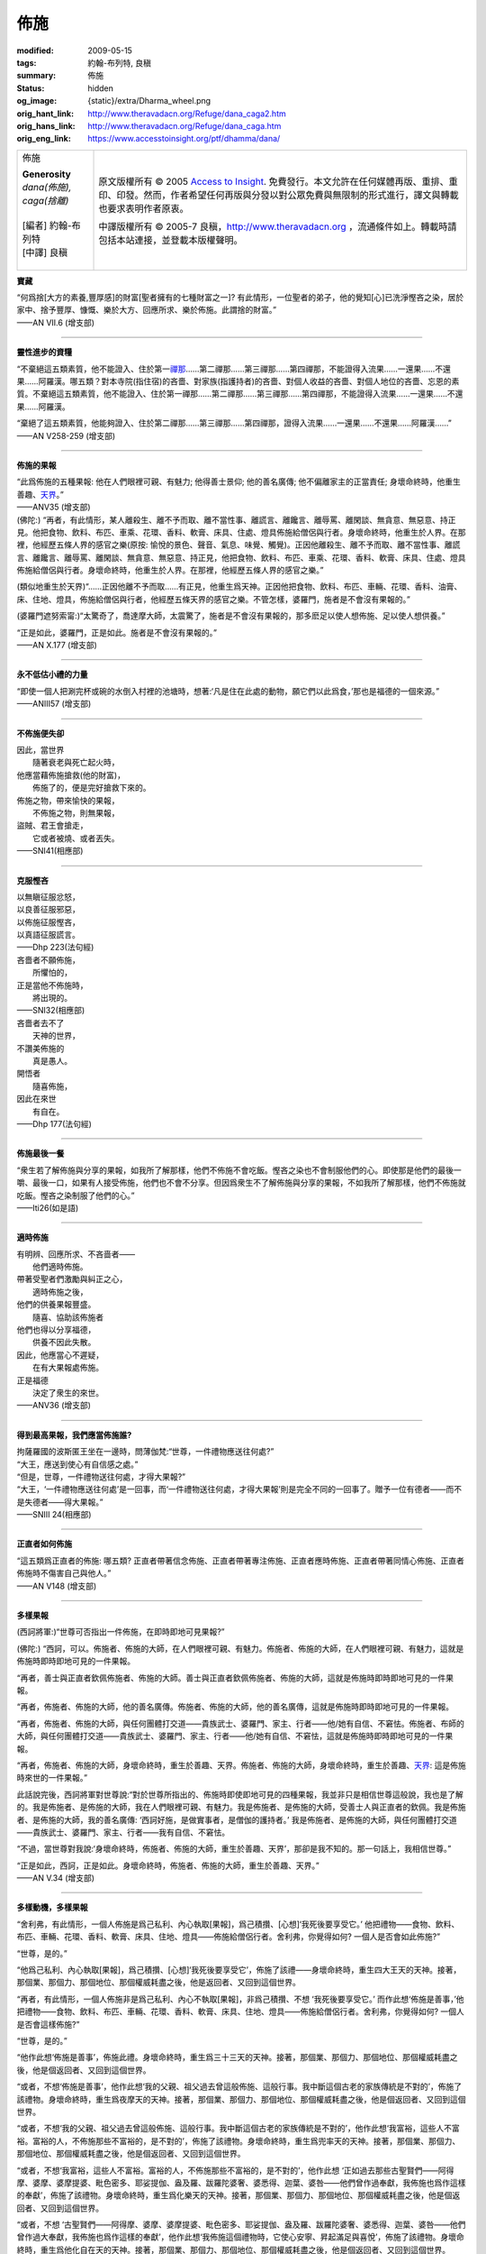 佈施
====

:modified: 2009-05-15
:tags: 約翰-布列特, 良稹
:summary: 佈施
:status: hidden
:og_image: {static}/extra/Dharma_wheel.png
:orig_hant_link: http://www.theravadacn.org/Refuge/dana_caga2.htm
:orig_hans_link: http://www.theravadacn.org/Refuge/dana_caga.htm
:orig_eng_link: https://www.accesstoinsight.org/ptf/dhamma/dana/


.. role:: small
   :class: is-size-7

.. role:: fake-title
   :class: is-size-2 has-text-weight-bold

.. role:: fake-title-2
   :class: is-size-3

.. list-table::
   :class: table is-bordered is-striped is-narrow stack-th-td-on-mobile
   :widths: auto

   * - .. container:: has-text-centered

          :fake-title:`佈施`

          | **Generosity**
          | *dana(佈施), caga(捨離)*
          |
          | [編者] 約翰-布列特
          | [中譯] 良稹
          |

     - .. container:: has-text-centered

          原文版權所有 © 2005 `Access to Insight`_. 免費發行。本文允許在任何媒體再版、重排、重印、印發。然而，作者希望任何再版與分發以對公眾免費與無限制的形式進行，譯文與轉載也要求表明作者原衷。

          中譯版權所有 © 2005-7 良稹，http://www.theravadacn.org ，流通條件如上。轉載時請包括本站連接，並登載本版權聲明。


**寶藏**

.. container:: ml-3 mb-2

   “何爲捨\ :small:`[大方的素養,豐厚感]`\ 的財富\ :small:`[聖者擁有的七種財富之一]`\ ? 有此情形，一位聖者的弟子，他的覺知\ :small:`[心]`\ 已洗淨慳吝之染，居於家中、捨予豐厚、慷慨、樂於大方、回應所求、樂於佈施。此謂捨的財富。”

.. container:: has-text-right

   ——AN VII.6 (增支部)

----

**靈性進步的資糧**

.. container:: ml-3 mb-2

   “不棄絕這五類素質，他不能證入、住於第一\ `禪那`_\ ……第二禪那……第三禪那……第四禪那，不能證得入流果……一還果……不還果……阿羅漢。哪五類？對本寺院(指住宿)的吝嗇、對家族(指護持者)的吝嗇、對個人收益的吝嗇、對個人地位的吝嗇、忘恩的素質。不棄絕這五類素質，他不能證入、住於第一禪那……第二禪那……第三禪那……第四禪那，不能證得入流果……一還果……不還果……阿羅漢。

   “棄絕了這五類素質，他能夠證入、住於第二禪那……第三禪那……第四禪那，證得入流果……一還果……不還果……阿羅漢……”

.. container:: has-text-right

   ——AN V258-259 (增支部)

.. _禪那: {filename}jhana%zh-hant.rst

----

**佈施的果報**

.. container:: ml-3 mb-2

   “此爲佈施的五種果報: 他在人們眼裡可親、有魅力; 他得善士景仰; 他的善名廣傳; 他不偏離家主的正當責任; 身壞命終時，他重生善趣、\ `天界`_\ 。”

.. container:: has-text-right

   ——ANV35 (增支部)

.. _天界: http://www.theravadacn.org/Refuge/sagga2.htm
.. TODO: replace 天界 link

.. container:: ml-3 mb-2

   (佛陀:) “再者，有此情形，某人離殺生、離不予而取、離不當性事、離謊言、離饞言、離辱罵、離閑談、無貪意、無惡意、持正見。他把食物、飲料、布匹、車乘、花環、香料、軟膏、床具、住處、燈具佈施給僧侶與行者。身壞命終時，他重生於人界。在那裡，他經歷五條人界的感官之樂(原按: 愉悅的景色、聲音、氣息、味覺、觸覺)。正因他離殺生、離不予而取、離不當性事、離謊言、離饞言、離辱罵、離閑談、無貪意、無惡意、持正見，他把食物、飲料、布匹、車乘、花環、香料、軟膏、床具、住處、燈具佈施給僧侶與行者。身壞命終時，他重生於人界。在那裡，他經歷五條人界的感官之樂。”

   (類似地重生於天界)“……正因他離不予而取……有正見，他重生爲天神。正因他把食物、飲料、布匹、車輛、花環、香料、油膏、床、住地、燈具，佈施給僧侶與行者，他經歷五條天界的感官之樂。不管怎樣，婆羅門，施者是不會沒有果報的。”

   (婆羅門遮努索甯:)“太驚奇了，喬達摩大師，太震驚了，施者是不會沒有果報的，那多麽足以使人想佈施、足以使人想供養。”

   “正是如此，婆羅門，正是如此。施者是不會沒有果報的。”

.. container:: has-text-right

   ——AN X.177 (增支部)

----

**永不低估小禮的力量**

.. container:: ml-3 mb-2

   “即使一個人把涮完杯或碗的水倒入村裡的池塘時，想著:‘凡是住在此處的動物，願它們以此爲食，’那也是福德的一個來源。”

.. container:: has-text-right

   ——ANIII57 (增支部)

----

**不佈施便失卻**

.. container:: ml-3 mb-2

   | 因此，當世界
   | 　　隨著衰老與死亡起火時，
   | 他應當藉佈施搶救(他的財富)，
   | 　　佈施了的，便是完好搶救下來的。

   | 佈施之物，帶來愉快的果報，
   | 　　不佈施之物，則無果報，
   | 盜賊、君王會搶走，
   | 　　它或者被燒、或者丟失。

.. container:: has-text-right

   ——SNI41(相應部)

----

**克服慳吝**

.. container:: ml-3 mb-2

   | 以無瞋征服忿怒，
   | 以良善征服邪惡，
   | 以佈施征服慳吝，
   | 以真語征服謊言。

.. container:: has-text-right

   ——Dhp 223(法句經)

.. container:: ml-3 mb-2

   | 吝嗇者不願佈施，
   | 　　所懼怕的，
   | 正是當他不佈施時，
   | 　　將出現的。

.. container:: has-text-right

   ——SNI32(相應部)

.. container:: ml-3 mb-2

   | 吝嗇者去不了
   | 　　天神的世界，
   | 不讚美佈施的
   | 　　真是愚人。
   | 開悟者
   | 　　隨喜佈施，
   | 因此在來世
   | 　　有自在。

.. container:: has-text-right

   ——Dhp 177(法句經)

----

**佈施最後一餐**

.. container:: ml-3 mb-2

   “衆生若了解佈施與分享的果報，如我所了解那樣，他們不佈施不會吃飯。慳吝之染也不會制服他們的心。即使那是他們的最後一嚼、最後一口，如果有人接受佈施，他們也不會不分享。但因爲衆生不了解佈施與分享的果報，不如我所了解那樣，他們不佈施就吃飯。慳吝之染制服了他們的心。”

.. container:: has-text-right

   ——Iti26(如是語)

----

**適時佈施**

.. container:: ml-3 mb-2

   | 有明辨、回應所求、不吝啬者——
   | 　　他們適時佈施。
   | 帶著受聖者們激勵與糾正之心，
   | 　　適時佈施之後，
   | 他們的供養果報豐盛。
   | 　　隨喜、協助該佈施者
   | 他們也得以分享福德，
   | 　　供養不因此失散。
   | 因此，他應當心不遲疑，
   | 　　在有大果報處佈施。
   | 正是福德
   | 　　決定了衆生的來世。

.. container:: has-text-right

   ——ANV36 (增支部)

----

**得到最高果報，我們應當佈施誰?**

.. container:: ml-3 mb-2

   | 拘薩羅國的波斯匿王坐在一邊時，問薄伽梵:“世尊，一件禮物應送往何處?”
   | “大王，應送到使心有自信感之處。”
   | “但是，世尊，一件禮物送往何處，才得大果報?”
   | “大王，‘一件禮物應送往何處’是一回事，而‘一件禮物送往何處，才得大果報’則是完全不同的一回事了。贈予一位有德者——而不是失德者——得大果報。”

.. container:: has-text-right

   ——SNIII 24(相應部)

----

**正直者如何佈施**

.. container:: ml-3 mb-2

   “這五類爲正直者的佈施: 哪五類? 正直者帶著信念佈施、正直者帶著專注佈施、正直者應時佈施、正直者帶著同情心佈施、正直者佈施時不傷害自己與他人。”

.. container:: has-text-right

   ——AN V148 (增支部)

----

**多樣果報**

.. container:: ml-3 mb-2

   (西訶將軍:)“世尊可否指出一件佈施，在即時即地可見果報?”

   (佛陀:) “西訶，可以。佈施者、佈施的大師，在人們眼裡可親、有魅力。佈施者、佈施的大師，在人們眼裡可親、有魅力，這就是佈施時即時即地可見的一件果報。

   “再者，善士與正直者欽佩佈施者、佈施的大師。善士與正直者欽佩佈施者、佈施的大師，這就是佈施時即時即地可見的一件果報。

   “再者，佈施者、佈施的大師，他的善名廣傳。佈施者、佈施的大師，他的善名廣傳，這就是佈施時即時即地可見的一件果報。

   “再者，佈施者、佈施的大師，與任何團體打交道——貴族武士、婆羅門、家主、行者——他/她有自信、不窘怯。佈施者、布師的大師，與任何團體打交道——貴族武士、婆羅門、家主、行者——他/她有自信、不窘怯，這就是佈施時即時即地可見的一件果報。

   “再者，佈施者、佈施的大師，身壞命終時，重生於善趣、天界。佈施者、佈施的大師，身壞命終時，重生於善趣、\ `天界`_: 這是佈施時來世的一件果報。”

   此話說完後，西訶將軍對世尊說:“對於世尊所指出的、佈施時即使即地可見的四種果報，我並非只是相信世尊這般說，我也是了解的。我是佈施者、是佈施的大師，我在人們眼裡可親、有魅力。我是佈施者、是佈施的大師，受善士人與正直者的欽佩。我是佈施者、是佈施的大師，我的善名廣傳: ‘西訶好施，是做實事者，是僧伽的護持者。’ 我是佈施者、是佈施的大師，與任何團體打交道——貴族武士、婆羅門、家主、行者——我有自信、不窘怯。

   “不過，當世尊對我說:‘身壞命終時，佈施者、佈施的大師，重生於善趣、天界’，那卻是我不知的。那一句話上，我相信世尊。”

   “正是如此，西訶，正是如此。身壞命終時，佈施者、佈施的大師，重生於善趣、天界。”

.. container:: has-text-right

   ——AN V.34 (增支部)

----

**多樣動機，多樣果報**

.. container:: ml-3 mb-2

   “舍利弗，有此情形，一個人佈施是爲己私利、內心執取[果報]，爲己積攢、[心想]‘我死後要享受它。’ 他把禮物——食物、飲料、布匹、車輛、花環、香料、軟膏、床具、住地、燈具——佈施給僧侶行者。舍利弗，你覺得如何? 一個人是否會如此佈施?”

   “世尊，是的。”

   “他爲己私利、內心執取[果報]，爲己積攢、[心想]‘我死後要享受它’，佈施了該禮——身壞命終時，重生四大王天的天神。接著，那個業、那個力、那個地位、那個權威耗盡之後，他是返回者、又回到這個世界。

   “再者，有此情形，一個人佈施非是爲己私利、內心不執取[果報]，非爲己積攢、不想 ‘我死後要享受它。’ 而作此想‘佈施是善事，’他把禮物——食物、飲料、布匹、車輛、花環、香料、軟膏、床具、住地、燈具——佈施給僧侶行者。舍利弗，你覺得如何? 一個人是否會這樣佈施?”

   “世尊，是的。”

   “他作此想‘佈施是善事’，佈施此禮。身壞命終時，重生爲三十三天的天神。接著，那個業、那個力、那個地位、那個權威耗盡之後，他是個返回者、又回到這個世界。

   “或者，不想‘佈施是善事’，他作此想‘我的父親、祖父過去曾這般佈施、這般行事。我中斷這個古老的家族傳統是不對的’，佈施了該禮物。身壞命終時，重生爲夜摩天的天神。接著，那個業、那個力、那個地位、那個權威耗盡之後，他是個返回者、又回到這個世界。

   “或者，不想‘我的父親、祖父過去曾這般佈施、這般行事。我中斷這個古老的家族傳統是不對的’，他作此想‘我富裕，這些人不富裕。富裕的人，不佈施那些不富裕的，是不對的’，佈施了該禮物。身壞命終時，重生爲兜率天的天神。接著，那個業、那個力、那個地位、那個權威耗盡之後，他是個返回者、又回到這個世界。

   “或者，不想‘我富裕，這些人不富裕。富裕的人，不佈施那些不富裕的，是不對的’，他作此想 ‘正如過去那些古聖賢們——阿得摩、婆摩、婆摩提婆、毗色密多、耶娑提伽、盎及羅、跋羅陀婆奢、婆悉得、迦葉、婆咎——他們曾作過奉獻，我佈施也爲作這樣的奉獻’，佈施了該禮物。身壞命終時，重生爲化樂天的天神。接著，那個業、那個力、那個地位、那個權威耗盡之後，他是個返回者、又回到這個世界。

   “或者，不想 ‘古聖賢們——阿得摩、婆摩、婆摩提婆、毗色密多、耶娑提伽、盎及羅、跋羅陀婆奢、婆悉得、迦葉、婆咎——他們曾作過大奉獻，我佈施也爲作這樣的奉獻’，他作此想‘我佈施這個禮物時，它使心安寧、昇起滿足與喜悅’，佈施了該禮物。身壞命終時，重生爲他化自在天的天神。接著，那個業、那個力、那個地位、那個權威耗盡之後，他是個返回者、又回到這個世界。

   “或者，不想 ‘我佈施此禮，它使心安寧、昇起滿足與喜悅’，他作此想‘這是對心的美化、對心的支持’，把他的禮物——食物、飲料、布匹、車輛、花環、香料、軟膏、床具、住地、燈具——佈施給僧侶與行者。舍利弗，你覺得如何? 一個人是否會這樣佈施?”

   “世尊，是的。”

   “他佈施了該禮物，不爲己私利、心裡不執取[果報]，不爲己積攢、不想:‘我死後要享受這個。’

   “……也不想:‘佈施是善事。’

   “……也不想:‘我的父親、祖父過去曾這般佈施、這般行事。我中斷這個古老的家族傳統是不對的。’

   “……也不想:‘我富裕，這些人不富裕。富裕的人，不佈施不富裕的，是不對的。’

   “……也不想:‘正如古聖賢們——阿得摩、婆摩、婆摩提婆、毗色密多、耶娑提伽、盎及羅、跋羅陀婆奢、婆悉得、迦葉、婆咎——他們曾作過大奉獻，我佈施也爲作這樣的奉獻。’

   “……也不想:‘我佈施此禮，它使心安寧、昇起滿足與喜悅。’

   “……而是想:‘這是對心的美化、對心的支持’——身壞命終時，重生爲梵衆天的天神。接著，那個業、那個力、那個地位、那個權威耗盡之後，他是個不還者、他不回這個世界。’

   “舍利弗，這就是爲什麽，一個人佈施某種禮物，未得到大果報、大善益，而另一個人佈施同種禮物，卻得到大果報、大利益。”

.. container:: has-text-right

   ——ANVII49(增支部)

----

**最大的禮物**

.. container:: ml-3 mb-2

   法的禮物，高於一切贈禮。

.. container:: has-text-right

   ——Dhp354(法句經)

----

| 相關連接:
| 　　`渴求`_
| 　　莉莉-德西爾瓦: `巴利經典中的佈施 <{filename}/pages/author/lily-de-silva/giving-in-the-pali-canon%zh-hant.rst>`_
|

.. _渴求: {filename}tanha%zh-hant.rst

https://www.accesstoinsight.org/ptf/dhamma/dana/

.. _Access to Insight: https://www.accesstoinsight.org/
